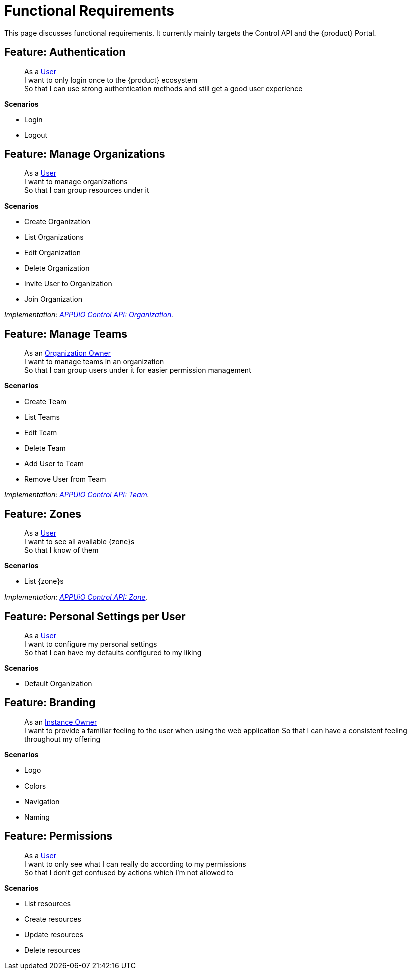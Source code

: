 = Functional Requirements

This page discusses functional requirements.
It currently mainly targets the Control API and the {product} Portal.

== Feature: Authentication

> As a xref:references/glossary.adoc#_user[User] +
> I want to only login once to the {product} ecosystem +
> So that I can use strong authentication methods and still get a good user experience

*Scenarios*

* Login
* Logout

== Feature: Manage Organizations

> As a xref:references/glossary.adoc#_user[User] +
> I want to manage organizations +
> So that I can group resources under it

*Scenarios*

* Create Organization
* List Organizations
* Edit Organization
* Delete Organization
* Invite User to Organization
* Join Organization

_Implementation: xref:references/architecture/control-api-org.adoc[APPUiO Control API: Organization]._

== Feature: Manage Teams

> As an xref:references/glossary.adoc#_organization-owner[Organization Owner] +
> I want to manage teams in an organization +
> So that I can group users under it for easier permission management

*Scenarios*

* Create Team
* List Teams
* Edit Team
* Delete Team
* Add User to Team
* Remove User from Team

_Implementation: xref:references/architecture/control-api-team.adoc[APPUiO Control API: Team]._

== Feature: Zones

> As a xref:references/glossary.adoc#_user[User] +
> I want to see all available {zone}s +
> So that I know of them

*Scenarios*

* List {zone}s

_Implementation: xref:references/architecture/control-api-zone.adoc[APPUiO Control API: Zone]._

== Feature: Personal Settings per User

> As a xref:references/glossary.adoc#_user[User] +
> I want to configure my personal settings +
> So that I can have my defaults configured to my liking

*Scenarios*

* Default Organization

== Feature: Branding

> As an xref:references/glossary.adoc#_instance_owner[Instance Owner] +
> I want to provide a familiar feeling to the user when using the web application
> So that I can have a consistent feeling throughout my offering

*Scenarios*

* Logo
* Colors
* Navigation
* Naming

== Feature: Permissions

> As a xref:references/glossary.adoc#_user[User] +
> I want to only see what I can really do according to my permissions +
> So that I don't get confused by actions which I'm not allowed to

*Scenarios*

* List resources
* Create resources
* Update resources
* Delete resources
